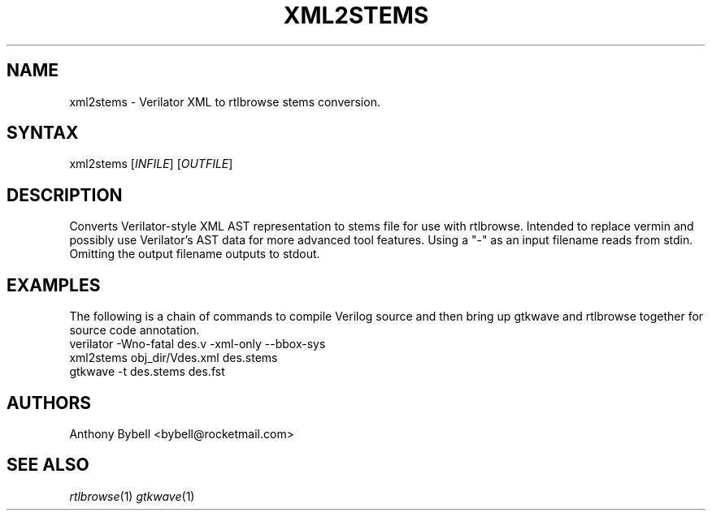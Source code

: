 .TH "XML2STEMS" "1" "3.3.93" "Anthony Bybell" "File Conversion"
.SH "NAME"
.LP 
xml2stems \- Verilator XML to rtlbrowse stems conversion.
.SH "SYNTAX"
.LP 
xml2stems [\fIINFILE\fP] [\fIOUTFILE\fP]
.SH "DESCRIPTION"
.LP 
Converts Verilator-style XML AST representation to stems file for use with rtlbrowse.  
Intended to replace vermin and possibly use Verilator's AST data for more advanced tool features.  
Using a "-" as an input filename reads from stdin.  Omitting the output filename outputs to stdout.
.SH "EXAMPLES"
.LP 
The following is a chain of commands to compile Verilog source and then bring up gtkwave and rtlbrowse together for source code annotation.
.TP 
verilator -Wno-fatal des.v -xml-only --bbox-sys
.TP 
xml2stems obj_dir/Vdes.xml des.stems
.TP
gtkwave -t des.stems des.fst
.SH "AUTHORS"
.LP 
Anthony Bybell <bybell@rocketmail.com>
.SH "SEE ALSO"
.LP 
\fIrtlbrowse\fP(1) \fIgtkwave\fP(1)
